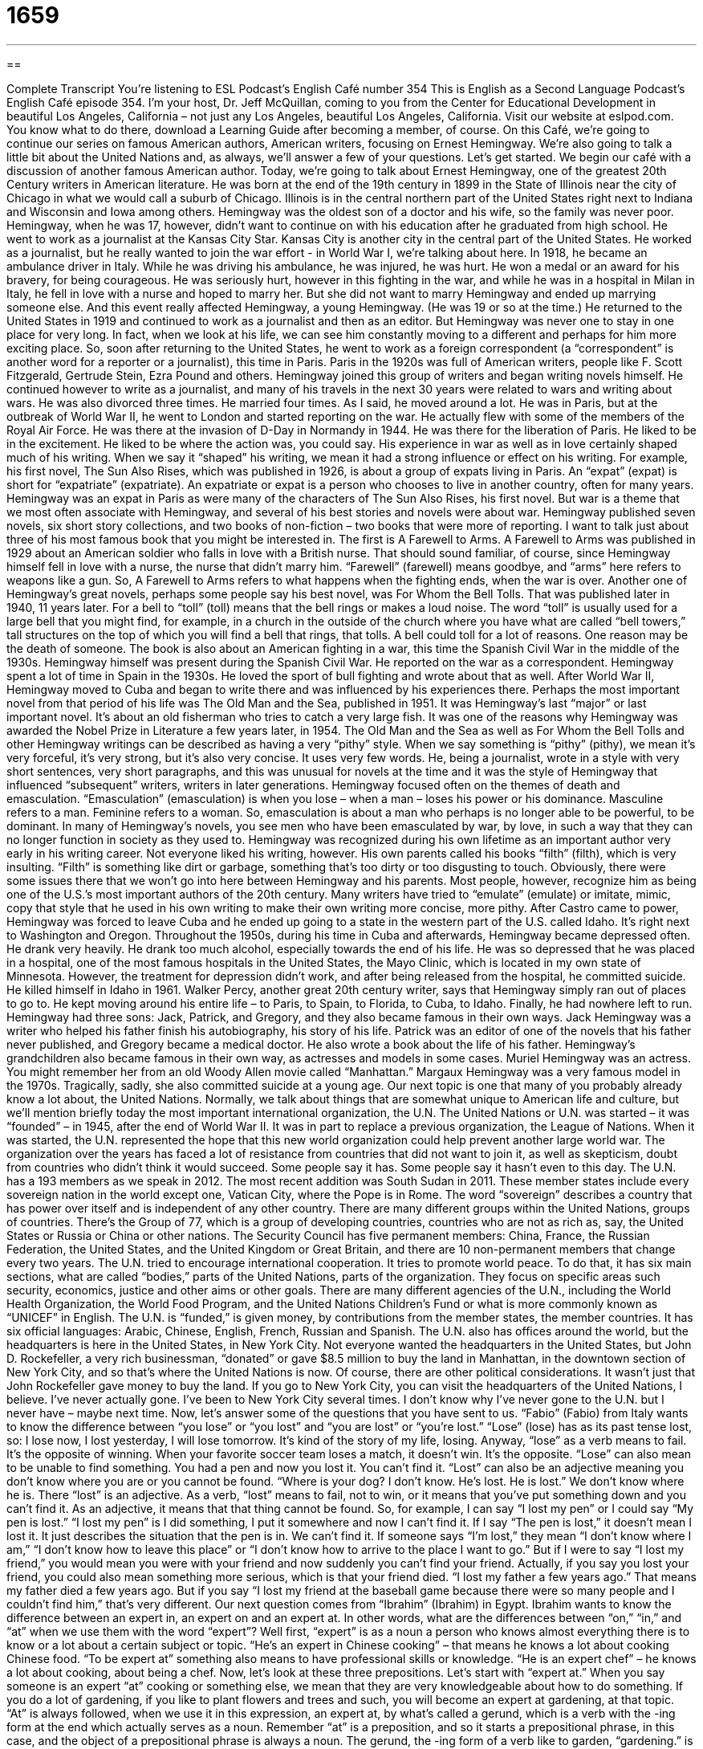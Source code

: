 = 1659
:toc: left
:toclevels: 3
:sectnums:
:stylesheet: ../../../myAdocCss.css

'''

== 

Complete Transcript
You're listening to ESL Podcast’s English Café number 354
This is English as a Second Language Podcast’s English Café episode 354. I’m your host, Dr. Jeff McQuillan, coming to you from the Center for Educational Development in beautiful Los Angeles, California – not just any Los Angeles, beautiful Los Angeles, California.
Visit our website at eslpod.com. You know what to do there, download a Learning Guide after becoming a member, of course.
On this Café, we're going to continue our series on famous American authors, American writers, focusing on Ernest Hemingway. We're also going to talk a little bit about the United Nations and, as always, we'll answer a few of your questions. Let's get started.
We begin our café with a discussion of another famous American author. Today, we're going to talk about Ernest Hemingway, one of the greatest 20th Century writers in American literature. He was born at the end of the 19th century in 1899 in the State of Illinois near the city of Chicago in what we would call a suburb of Chicago. Illinois is in the central northern part of the United States right next to Indiana and Wisconsin and Iowa among others. Hemingway was the oldest son of a doctor and his wife, so the family was never poor. Hemingway, when he was 17, however, didn’t want to continue on with his education after he graduated from high school. He went to work as a journalist at the Kansas City Star. Kansas City is another city in the central part of the United States.
He worked as a journalist, but he really wanted to join the war effort - in World War I, we're talking about here. In 1918, he became an ambulance driver in Italy. While he was driving his ambulance, he was injured, he was hurt. He won a medal or an award for his bravery, for being courageous.
He was seriously hurt, however in this fighting in the war, and while he was in a hospital in Milan in Italy, he fell in love with a nurse and hoped to marry her. But she did not want to marry Hemingway and ended up marrying someone else. And this event really affected Hemingway, a young Hemingway. (He was 19 or so at the time.)
He returned to the United States in 1919 and continued to work as a journalist and then as an editor. But Hemingway was never one to stay in one place for very long. In fact, when we look at his life, we can see him constantly moving to a different and perhaps for him more exciting place. So, soon after returning to the United States, he went to work as a foreign correspondent (a “correspondent” is another word for a reporter or a journalist), this time in Paris. Paris in the 1920s was full of American writers, people like F. Scott Fitzgerald, Gertrude Stein, Ezra Pound and others. Hemingway joined this group of writers and began writing novels himself.
He continued however to write as a journalist, and many of his travels in the next 30 years were related to wars and writing about wars. He was also divorced three times. He married four times. As I said, he moved around a lot. He was in Paris, but at the outbreak of World War II, he went to London and started reporting on the war. He actually flew with some of the members of the Royal Air Force. He was there at the invasion of D-Day in Normandy in 1944. He was there for the liberation of Paris. He liked to be in the excitement. He liked to be where the action was, you could say.
His experience in war as well as in love certainly shaped much of his writing. When we say it “shaped” his writing, we mean it had a strong influence or effect on his writing. For example, his first novel, The Sun Also Rises, which was published in 1926, is about a group of expats living in Paris. An “expat” (expat) is short for “expatriate” (expatriate). An expatriate or expat is a person who chooses to live in another country, often for many years. Hemingway was an expat in Paris as were many of the characters of The Sun Also Rises, his first novel. But war is a theme that we most often associate with Hemingway, and several of his best stories and novels were about war. Hemingway published seven novels, six short story collections, and two books of non-fiction – two books that were more of reporting. I want to talk just about three of his most famous book that you might be interested in.
The first is A Farewell to Arms. A Farewell to Arms was published in 1929 about an American soldier who falls in love with a British nurse. That should sound familiar, of course, since Hemingway himself fell in love with a nurse, the nurse that didn’t marry him. “Farewell” (farewell) means goodbye, and “arms” here refers to weapons like a gun. So, A Farewell to Arms refers to what happens when the fighting ends, when the war is over.
Another one of Hemingway’s great novels, perhaps some people say his best novel, was For Whom the Bell Tolls. That was published later in 1940, 11 years later. For a bell to “toll” (toll) means that the bell rings or makes a loud noise. The word “toll” is usually used for a large bell that you might find, for example, in a church in the outside of the church where you have what are called “bell towers,” tall structures on the top of which you will find a bell that rings, that tolls. A bell could toll for a lot of reasons. One reason may be the death of someone. The book is also about an American fighting in a war, this time the Spanish Civil War in the middle of the 1930s. Hemingway himself was present during the Spanish Civil War. He reported on the war as a correspondent. Hemingway spent a lot of time in Spain in the 1930s. He loved the sport of bull fighting and wrote about that as well.
After World War II, Hemingway moved to Cuba and began to write there and was influenced by his experiences there. Perhaps the most important novel from that period of his life was The Old Man and the Sea, published in 1951. It was Hemingway’s last “major” or last important novel. It's about an old fisherman who tries to catch a very large fish. It was one of the reasons why Hemingway was awarded the Nobel Prize in Literature a few years later, in 1954.
The Old Man and the Sea as well as For Whom the Bell Tolls and other Hemingway writings can be described as having a very “pithy” style. When we say something is “pithy” (pithy), we mean it's very forceful, it's very strong, but it's also very concise. It uses very few words. He, being a journalist, wrote in a style with very short sentences, very short paragraphs, and this was unusual for novels at the time and it was the style of Hemingway that influenced “subsequent” writers, writers in later generations.
Hemingway focused often on the themes of death and emasculation. “Emasculation” (emasculation) is when you lose – when a man – loses his power or his dominance. Masculine refers to a man. Feminine refers to a woman. So, emasculation is about a man who perhaps is no longer able to be powerful, to be dominant. In many of Hemingway’s novels, you see men who have been emasculated by war, by love, in such a way that they can no longer function in society as they used to.
Hemingway was recognized during his own lifetime as an important author very early in his writing career. Not everyone liked his writing, however. His own parents called his books “filth” (filth), which is very insulting. “Filth” is something like dirt or garbage, something that’s too dirty or too disgusting to touch. Obviously, there were some issues there that we won't go into here between Hemingway and his parents. Most people, however, recognize him as being one of the U.S.’s most important authors of the 20th century. Many writers have tried to “emulate” (emulate) or imitate, mimic, copy that style that he used in his own writing to make their own writing more concise, more pithy.
After Castro came to power, Hemingway was forced to leave Cuba and he ended up going to a state in the western part of the U.S. called Idaho. It's right next to Washington and Oregon. Throughout the 1950s, during his time in Cuba and afterwards, Hemingway became depressed often. He drank very heavily. He drank too much alcohol, especially towards the end of his life. He was so depressed that he was placed in a hospital, one of the most famous hospitals in the United States, the Mayo Clinic, which is located in my own state of Minnesota. However, the treatment for depression didn’t work, and after being released from the hospital, he committed suicide. He killed himself in Idaho in 1961. Walker Percy, another great 20th century writer, says that Hemingway simply ran out of places to go to. He kept moving around his entire life – to Paris, to Spain, to Florida, to Cuba, to Idaho. Finally, he had nowhere left to run.
Hemingway had three sons: Jack, Patrick, and Gregory, and they also became famous in their own ways. Jack Hemingway was a writer who helped his father finish his autobiography, his story of his life. Patrick was an editor of one of the novels that his father never published, and Gregory became a medical doctor. He also wrote a book about the life of his father. Hemingway’s grandchildren also became famous in their own way, as actresses and models in some cases. Muriel Hemingway was an actress. You might remember her from an old Woody Allen movie called “Manhattan.” Margaux Hemingway was a very famous model in the 1970s. Tragically, sadly, she also committed suicide at a young age.
Our next topic is one that many of you probably already know a lot about, the United Nations. Normally, we talk about things that are somewhat unique to American life and culture, but we'll mention briefly today the most important international organization, the U.N. The United Nations or U.N. was started – it was “founded” – in 1945, after the end of World War II. It was in part to replace a previous organization, the League of Nations. When it was started, the U.N. represented the hope that this new world organization could help prevent another large world war. The organization over the years has faced a lot of resistance from countries that did not want to join it, as well as skepticism, doubt from countries who didn’t think it would succeed. Some people say it has. Some people say it hasn’t even to this day.
The U.N. has a 193 members as we speak in 2012. The most recent addition was South Sudan in 2011. These member states include every sovereign nation in the world except one, Vatican City, where the Pope is in Rome. The word “sovereign” describes a country that has power over itself and is independent of any other country. There are many different groups within the United Nations, groups of countries. There's the Group of 77, which is a group of developing countries, countries who are not as rich as, say, the United States or Russia or China or other nations.
The Security Council has five permanent members: China, France, the Russian Federation, the United States, and the United Kingdom or Great Britain, and there are 10 non-permanent members that change every two years. The U.N. tried to encourage international cooperation. It tries to promote world peace. To do that, it has six main sections, what are called “bodies,” parts of the United Nations, parts of the organization. They focus on specific areas such security, economics, justice and other aims or other goals. There are many different agencies of the U.N., including the World Health Organization, the World Food Program, and the United Nations Children’s Fund or what is more commonly known as “UNICEF” in English.
The U.N. is “funded,” is given money, by contributions from the member states, the member countries. It has six official languages: Arabic, Chinese, English, French, Russian and Spanish. The U.N. also has offices around the world, but the headquarters is here in the United States, in New York City. Not everyone wanted the headquarters in the United States, but John D. Rockefeller, a very rich businessman, “donated” or gave $8.5 million to buy the land in Manhattan, in the downtown section of New York City, and so that’s where the United Nations is now. Of course, there are other political considerations. It wasn’t just that John Rockefeller gave money to buy the land. If you go to New York City, you can visit the headquarters of the United Nations, I believe. I've never actually gone. I've been to New York City several times. I don’t know why I've never gone to the U.N. but I never have – maybe next time.
Now, let's answer some of the questions that you have sent to us.
“Fabio” (Fabio) from Italy wants to know the difference between “you lose” or “you lost” and “you are lost” or “you're lost.”
“Lose” (lose) has as its past tense lost, so: I lose now, I lost yesterday, I will lose tomorrow. It's kind of the story of my life, losing. Anyway, “lose” as a verb means to fail. It's the opposite of winning. When your favorite soccer team loses a match, it doesn’t win. It's the opposite. “Lose” can also mean to be unable to find something. You had a pen and now you lost it. You can't find it.
“Lost” can also be an adjective meaning you don’t know where you are or you cannot be found. “Where is your dog? I don’t know. He’s lost. He is lost.” We don’t know where he is. There “lost” is an adjective. As a verb, “lost” means to fail, not to win, or it means that you’ve put something down and you can't find it. As an adjective, it means that that thing cannot be found.
So, for example, I can say “I lost my pen” or I could say “My pen is lost.” “I lost my pen” is I did something, I put it somewhere and now I can't find it. If I say “The pen is lost,” it doesn’t mean I lost it. It just describes the situation that the pen is in. We can't find it. If someone says “I'm lost,” they mean “I don’t know where I am,” “I don’t know how to leave this place” or “I don’t know how to arrive to the place I want to go.”
But if I were to say “I lost my friend,” you would mean you were with your friend and now suddenly you can't find your friend. Actually, if you say you lost your friend, you could also mean something more serious, which is that your friend died. “I lost my father a few years ago.” That means my father died a few years ago. But if you say “I lost my friend at the baseball game because there were so many people and I couldn’t find him,” that’s very different.
Our next question comes from “Ibrahim” (Ibrahim) in Egypt. Ibrahim wants to know the difference between an expert in, an expert on and an expert at. In other words, what are the differences between “on,” “in,” and “at” when we use them with the word “expert”?
Well first, “expert” is as a noun a person who knows almost everything there is to know or a lot about a certain subject or topic. “He’s an expert in Chinese cooking” – that means he knows a lot about cooking Chinese food. “To be expert at” something also means to have professional skills or knowledge. “He is an expert chef” – he knows a lot about cooking, about being a chef.
Now, let's look at these three prepositions. Let's start with “expert at.” When you say someone is an expert “at” cooking or something else, we mean that they are very knowledgeable about how to do something. If you do a lot of gardening, if you like to plant flowers and trees and such, you will become an expert at gardening, at that topic. “At” is always followed, when we use it in this expression, an expert at, by what's called a gerund, which is a verb with the -ing form at the end which actually serves as a noun. Remember “at” is a preposition, and so it starts a prepositional phrase, in this case, and the object of a prepositional phrase is always a noun.
The gerund, the -ing form of a verb like to garden, “gardening.” is actually in that case working as a noun even though it looks like a verb. To be expert “on” something means that you know a lot about the subject, but the emphasis is more on intellectual knowledge. “I'm an expert on gardening” means that I've perhaps read a lot of books or watched a lot television programs about gardening, but I may not be someone who’s very good at actually going out and doing things. So, there's a slight difference between being an expert “on” gardening (you have a lot of knowledge) and an expert “at” gardening (you actually know how to do something in the garden).
Expert “in” is similar to expert “on,” and you can usually use them interchangeably one for the other. “He’s an expert in language acquisition.” “She’s an expert in construction.” “He is an expert in psychology.” Expert “in,” expert “on” really mean the same thing. But expert “at” tends to be when we are describing some action, something you actually do. “He’s an expert at negotiating a good business deal” – he’s good at talking, he’s good at getting people to agree to things. That would be expert “at” something.
Finally, “Dominique” (Dominique), from France, of course, wants to know the meaning of an expression which was quite common in conversational English, “geez” (geez). “Geez” is an interjection, one of those words that you say that sort of stand by themselves, are often used to express some strong emotion like “”Wow!” or “Cool!” “Geez” is used to express surprise, often pain, sometimes joy, sometimes happiness, but I think usually it's negative, at least when I hear it. “Geez” probably comes from the word “Jesus.” However, many people avoid using the word “Jesus” as an interjection, as an exclamation of joy or pain or surprise. Some people use the word, but many people don’t, and I would say it's probably best that, as a second language speaker, you don’t use that word. You might offend someone. You might make someone angry, especially those who are more religious, so it's probably best not to use that word.
Instead – in fact, probably because of that – we have this word “geez” and that’s much more common and certainly considered acceptable by most people. So, you might say something like “Geez, that’s a huge animal” or if someone surprises you and you're not very happy about it, you may say, “Geez, you really scared me.” It's much more likely you will hear this word in an informal setting among friends or family members. There are some other forms of “geez” that are somewhat comical. “Geez Louise!” Why “Geez Louise”? Well, “Louise” rhymes with “geez.” It doesn’t really add anything to the meaning of the expression. Louise is a woman’s name, of course.
Some people just say “gee” without the z sound at the end. A few people, not very many nowadays, might say “gee whiz,” but “gee whiz” sounds very old, like something from, oh I don’t know, the ‘30s or the ‘40s. You might see it in an old movie, but not something that someone would say nowadays. However, people do still say “geez” as an interjection or an exclamation of surprise, pain, and sometimes happiness.
We want you to be happy, so email us. Our email address is eslpod@eslpod.com and ask your question. We won't have time to answer everyone’s questions and, honestly, it might take awhile, but we try to answer as many as we can.
From Los Angeles, California, I’m Jeff McQuillan. Thank you for listening. Come back and listen to us again here on The English Cafe.
ESL Podcast’s English Café is written and produced by Dr. Jeff McQuillan and Dr. Lucy Tse, copyright 2012 by the Center for Educational Development.
Glossary
foreign correspondent – a reporter or journalist who reports on the news from another country
* Christiana worked in the Middle East as a foreign correspondent for a large national newspaper.
to shape – to give something shape; to influence the way something appears or the form it has
* Previous court decisions helped to shape current judges’ views on privacy.
expat – expatriate; a person who has chosen to live in another country for a long period of time
* Nick lived as an expat in Bangkok and taught at the university there.
to toll – for a bell to ring; for a bell to make a loud noise
* Living next to a church means that you can clearly hear the bells toll on the hour.
pithy – for speech or writing to be forceful and expressive, but using few words
* The slogan “We want higher pay!” is a pithy reminder to the protesters and managers of the reason for the protest.
concise – using few words to express meaning; giving a lot of information clearly in a few words
* Can you make this report more concise? Nobody will read a 300-page document!
emasculation – the loss of male power or influence over others; taking away a man’s role or his identity
* Losing a job and not being able to support a family can cause feelings of emasculation in some men.
filth – something that is too dirty or disgusting to touch or otherwise deal with
* We have never seen more filth than what was in Jaime’s dorm room!
to emulate – to mimic or copy because one admires the original; to try and behave like or achieve what someone else has achieved
* Louisa plans to emulate her mother and to become a doctor working in poor communities.
to commit suicide – to kill oneself; to take one’s own life
* In the movie, the main character was so upset about his wife’s death that he tried to commit suicide.
sovereign – a country that has power over itself and is independent; a nation that is fully independent and makes its own decisions
* How many states have tried to gain independence from the United States by establishing sovereign nations?
body – an organized group of people with a common purpose; a group doing something together to achieve a goal
* The student body agreed that the school needed better facilities and books.
to lose – to fail; to misplace something; to be unable to find something because you don’t know where it is
* We’ll lose the contest if we don’t find the instructions that David lost.
expert – a person who knows a lot about a certain subject or area of study; having professional skill or knowledge
* Do you know much about plumbing or should I call in an expert to fix that toilet?
geez – an informal exclamation of surprise, pain, or joy
* Geez! Who left this soccer ball by the door? I nearly tripped and fell on my face.
What Insiders Know
Justice League of America
Justice League of America is a “fictional” (not real; imaginary) group of “superheroes” (people with powers that ordinary humans do not have) who work together to fight against “crime” (actions that are illegal) and “injustice” (unfair treatment). They first appeared in “comic books” (books that tell a story with many drawings and very few words) published by DC Comics in 1960.
The six “founding” (original, from the beginning of an organization) members of the Justice League of America were Aquaman, Batman, The Flash, Green Lantern, Martian Manhunter, Superman, and Wonder Woman. The group originally formed when “aliens” (creatures from another planet) tried to “invade” (enter an area of land without permission) Earth. Since that time, many other superheroes have joined the “ranks” (membership) of the Justice League of America.
The Justice League represents many of the most popular superheroes, so it has been popular with “fans” (people who like something very much, especially celebrities) for a long time. Many comic books have been produced about the Justice League and it has “spawned” (brought about; created; resulted in) similar series.
The original Justice League of America comic book series has won four Alley Awards, including the 1961 award for “Best Comic Book.” Some of the books are now “collectors’ items” (objects gathered by people because they have a lot of sentimental value and/or are worth a lot of money because they can be sold to others). Today, there are many fan clubs and websites where fans of the Justice League can discuss the series and their favorite superhero characters.
